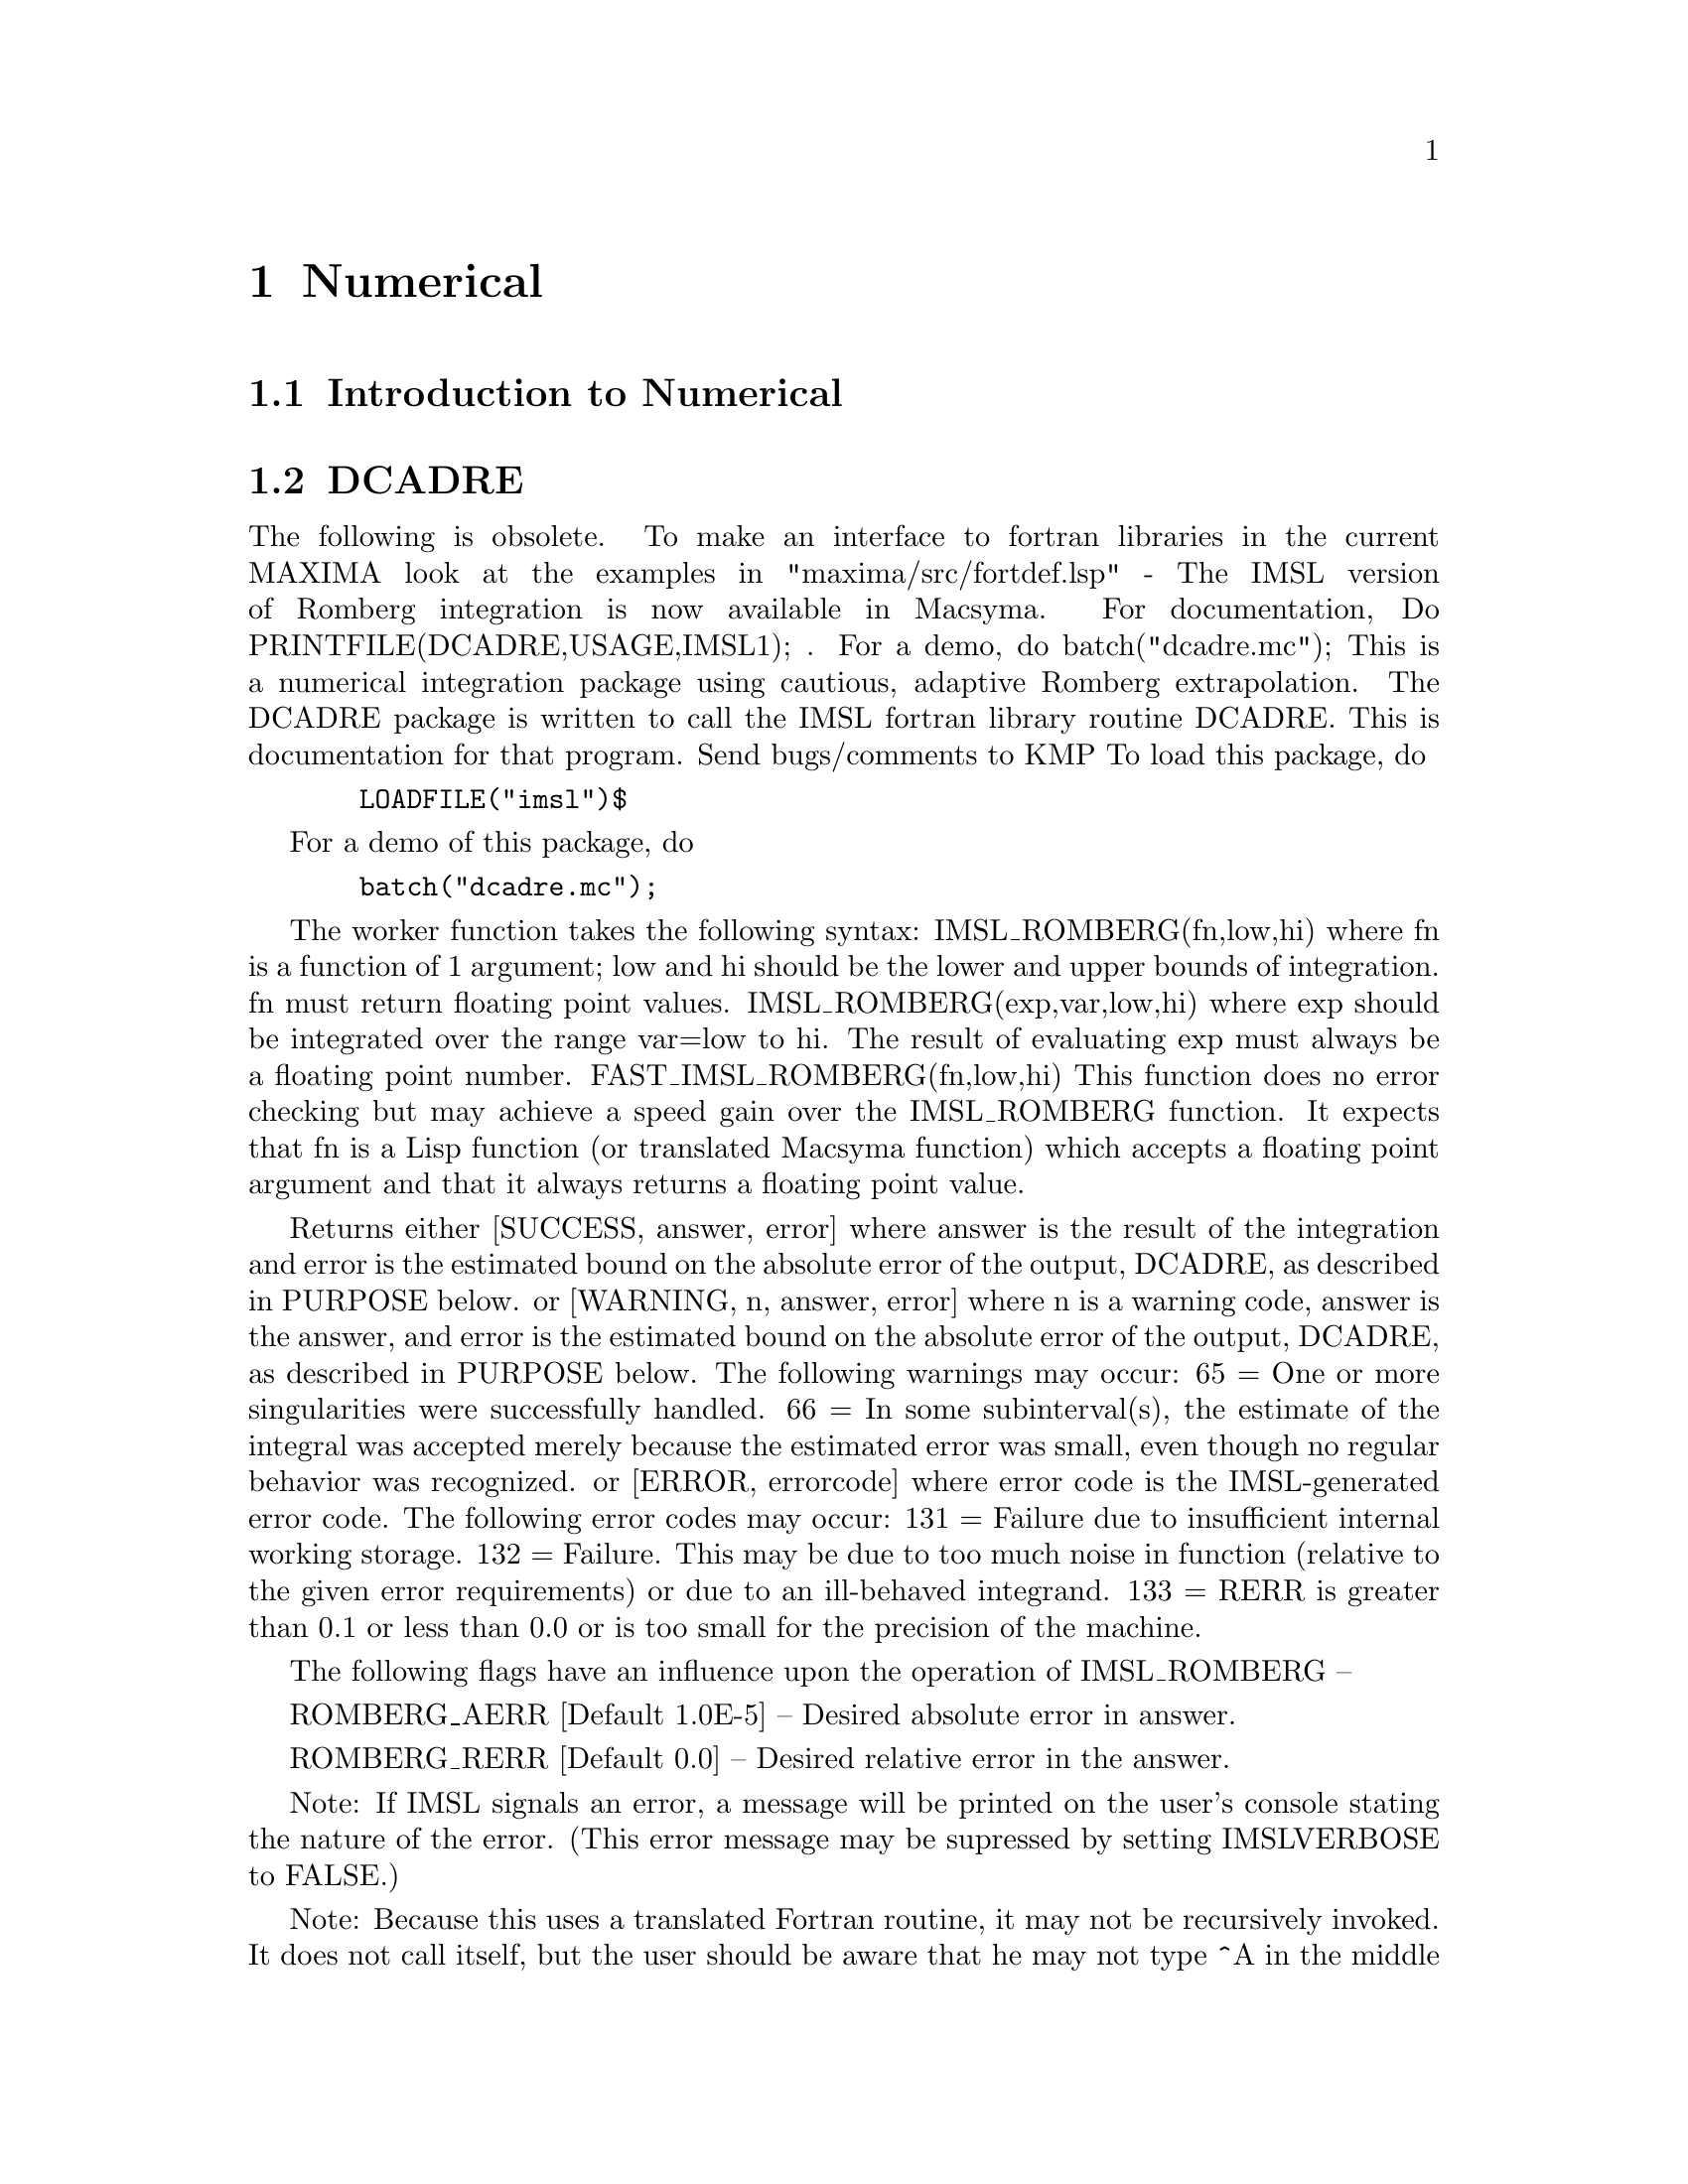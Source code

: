@node Numerical, Trigonometric, Floating Point, Top
@chapter Numerical
@menu
* Introduction to Numerical::   
* DCADRE::                      
* ELLIPT::                      
* FOURIER::                     
* NDIFFQ::                      
* Definitions for Numerical::   
@end menu

@node Introduction to Numerical, DCADRE, Numerical, Numerical
@section Introduction to Numerical

@node DCADRE, ELLIPT, Introduction to Numerical, Numerical
@section DCADRE
The following is obsolete.   To make an interface to fortran
libraries in the current MAXIMA look at the examples in
"maxima/src/fortdef.lsp"
 - The IMSL version of Romberg integration is now available in
Macsyma.  For documentation, Do PRINTFILE(DCADRE,USAGE,IMSL1); .  For
a demo, do batch("dcadre.mc");
This is a numerical integration package using cautious, adaptive
Romberg extrapolation.
The DCADRE package is written to call the IMSL fortran library routine
DCADRE. This is documentation for that program. Send bugs/comments to
KMP
To load this package, do 
@example
  LOADFILE("imsl")$
@end example
For a demo of this package, do
@example
  batch("dcadre.mc");
@end example
The worker function takes the following syntax:
IMSL_ROMBERG(fn,low,hi)
where fn is a function of 1 argument; low and hi should be the lower and
upper bounds of integration. fn must return floating point values.
IMSL_ROMBERG(exp,var,low,hi)
  where exp should be integrated over the range var=low to hi. The result
  of evaluating exp must always be a floating point number.
FAST_IMSL_ROMBERG(fn,low,hi)
  This function does no error checking but may achieve a speed gain over
  the IMSL_ROMBERG function. It expects that fn is a Lisp function (or
  translated Macsyma function) which accepts a floating point argument 
  and that it always returns a floating point value.
           
Returns either
 [SUCCESS, answer, error] where answer is the result of the integration and
  error is the estimated bound on the absolute error of the output, DCADRE,
  as described in PURPOSE below.
or
 [WARNING, n, answer, error] where n is a warning code, answer is the answer,
  and error is the estimated bound on the absolute error of the output, DCADRE,
  as described in PURPOSE below. The following warnings may occur:
     65 = One or more singularities were successfully handled.
     66 = In some subinterval(s), the estimate of the integral was accepted
          merely because the estimated error was small, even though no regular
          behavior was recognized.
or
 [ERROR, errorcode] where error code is the IMSL-generated 
   error code. The following error codes may occur:
     131 = Failure due to insufficient internal working storage.
     132 = Failure. This may be due to too much noise in function 
           (relative to the given error requirements) or due to an
           ill-behaved integrand.
     133 = RERR is greater than 0.1 or less than 0.0 or is too small
           for the precision of the machine.
  
The following flags have an influence upon the operation of IMSL_ROMBERG --

ROMBERG_AERR [Default 1.0E-5] -- Desired absolute error in answer.

ROMBERG_RERR [Default 0.0] -- Desired relative error in the answer.

Note: If IMSL signals an error, a message will be printed on the user's
        console stating the nature of the error. (This error message 
        may be supressed by setting IMSLVERBOSE to FALSE.)

Note: Because this uses a translated Fortran routine, it may not be
        recursively invoked. It does not call itself, but the user should
        be aware that he may not type ^A in the middle of an IMSL_ROMBERG
        computation, begin another calculation using the same package,
        and expect to win -- IMSL_ROMBERG will complain if it was already
        doing one project when you invoke it. This should cause minimal
        problems.

Purpose (modified version of the IMSL documentation)
----------------------------------------------------

DCADRE attempts to solve the following problem: Given a real-valued 
function F of one argument, two real numbers A and B, find a number

DCADRE such that:

@example
|   / B               |        [                              | / B      | ]
|   [                 |        [                              | [        | ]
|   I F(x)dx - DCADRE | <= max [ ROMBERG_AERR, ROMBERG_RERR * | I F(x)dx | ]
|   ]                 |        [                              | ]        | ]
|   / A               |        [                              | / A      | ]
@end example
Algorithm (modified version of the IMSL documentation)

This routine uses a scheme whereby DCADRE is computed as the sum of
estimates for the integral of F(x) over suitably chosen subintervals of
the given interval of integration. Starting with the interval of
integration itself as the first such subinterval, cautious Romberg
extrapolation is used to find an acceptable estimate on a given
subinterval. If this attempt fails, the subinterval is divided into two
subintervals of equal length, each of which is considered separately.
Programming Notes (modified version of the IMSL documentation)

@itemize @bullet
@item
1. DCADRE (the translated-Fortran base for IMSL_ROMBERG) can, in many cases,
   handle jump discontinuities and certain algebraic discontinuities. See 
   reference for full details.
@item
2. The relative error parameter ROMBERG_RERR must be in the interval [0.0,0.1].
   For example, ROMBERG_RERR=0.1 indicates that the estimate of the intergral 
   is to be correct to one digit, where as ROMBERG_RERR=1.0E-4 calls for four
   digits of accuracy. If DCADRE determines that the relative accuracy
   requirement cannot be satisfied, IER is set to 133 (ROMBERG_RERR should be
   large enough that, when added to 100.0, the result is a number greater than
   100.0 (this will not be true of very tiny floating point numbers due to
   the nature of machine arithmetic)).
@item
3. The absolute error parameter, ROMBERG_AERR, should be nonnegative. In
   order to give a reasonable value for ROMBERG_AERR, the user must know 
   the approximate magnitude of the integral being computed. In many cases,
   it is satisfactory to use AERR=0.0. In this case, only the relative error
   requirement is satisfied in the compuatation.
@item
4. We quote from the reference, ``A very cautious man would accept DCADRE 
   only if IER [the warning or error code] is 0 or 65. The merely reasonable
   man would keep the faith even if IER is 66. The adventurous man is quite 
   often right in accepting DCADRE even if the IER is 131 or 132.'' Even when
   IER is not 0, DCADRE returns the best estimate that has been computed.
@end itemize

For references on this technique, see
de Boor, Calr, ``CADRE: An Algorithm for Numerical Quadrature,''
  Mathematical Software (John R. Rice, Ed.), New York, Academic Press,
  1971, Chapter 7.

@node ELLIPT, FOURIER, DCADRE, Numerical
@section ELLIPT
 - A package on the SHARE directory for Numerical routines for
Elliptic Functions and Complete Elliptic Integrals.  (Notation of
Abramowitz and Stegun, Chs 16 and 17) Do LOAD(ELLIPT); to use this
package.  At present all arguments MUST be floating point.  You'll get
nonsense otherwise.  Be warned.  The functions available are:
Jacobian elliptic functions


@example
AM(U,M) - amplitude with modulus M
AM1(U,M1) - ampiltude with complementary modulus M1
AM(U,M):=AM1(U,1-M); so use AM1 if M ~ 1
SN(U,M):=SIN(AM(U,M));
CN(U,M):=COS(AM(U,M));
DN(U,M):=SQRT(1-M*SN(U,M)^2);
(These functions come defined like this.  Others CD, NS etc.  may be
similarly defined.)
Complete Elliptic Integrals
ELLIPTK(M) - Complete elliptic integral of first kind
ELLIPTK1(M1) - Same but with complementary modulus. 
ELLIPTK(M):=ELLIPTK1(1-M); so use if M ~ 1
ELLIPTE(M) - Complete elliptic integral of second kind
ELLIPTE1(M1) - Same but with complementary modulus. 
ELLIPTE(M):=ELLIPTE1(1-M); so use if M ~ 1
@end example

@node FOURIER, NDIFFQ, ELLIPT, Numerical
@section FOURIER
 - There is a Fast Fourier Transform package, do DESCRIBE(FFT)
for details.  There is also a Fourier Series package.  It may be
loaded with LOAD(FOURIE).  It will also calculate Fourier integral
coefficients and has various other functions to do such things as
replace all occurrences of F(ARG) by ARG in expression (like changing
ABS(a*x+b) to a*x+b).  Do PRINTFILE(FOURIE,USAGE,DSK,SHARE1); for
a list of the functions included.

@node NDIFFQ, Definitions for Numerical, FOURIER, Numerical
@section NDIFFQ
a package residing on the SHARE directory for numerical
solutions of differential equations.  LOAD("NDIFFQ"); will load it
in for use.  An example of its use would be:

@example
Define_Variable(N,0.3,FLOAT);
Define_Variable(H,0.175,FLOAT);
F(X,E):=(Mode_Declare([X,E],FLOAT),N*EXP(X)/(E+X^(2*H)*EXP(H*X)));
Compile(F);
Array([X,E],FLOAT,35);
Init_Float_Array(X,1.0E-3,6.85); /* Fills X with the interval */
E[0]:5.0;                        /* Initial condition */
Runge_Kutta(F,X,E);              /* Solve it */
Graph2(X,E);                     /* Graph the solution */
@end example
p.s. Runge_Kutta(F,X,E,E_Prime) would be the call for a second-order 
equation.

@c end concepts Numerical

@node Definitions for Numerical,  , NDIFFQ, Numerical
@section Definitions for Numerical
@c @node FFT
@c @unnumberedsec phony
@defun FFT (real-array, imag-array)
Fast Fourier Transform.  This
package may be loaded by doing LOAD(FFT); There is also an IFT
command, for Inverse Fourier Transform.  These functions perform a
(complex) fast fourier transform on either 1 or 2 dimensional
FLOATING-POINT arrays, obtained by:
@example
ARRAY(<ary>,FLOAT,<dim1>); or
ARRAY(<ary>,FLOAT,<dim1>,<dim2>);
@end example
For 1D arrays
@example
<dim1> = 2^n-1
@end example
and for 2D arrays
@example
<dim1>=<dim2>=2^n-1
@end example
(i.e. the array is
square).  (Recall that MACSYMA arrays are indexed from a 0 origin so
that there will be 2^n and (2^n)^2 arrays elements in the above two
cases.)  This package also contains two other functions, POLARTORECT
and RECTTOPOLAR.  Do DESCRIBE(cmd) for details. For details on the
implementation, do PRINTFILE(FFT,USAGE,SHARE); .

@end defun
@c @node FORTINDENT
@c @unnumberedsec phony
@defvar FORTINDENT
 default: [0] - controls the left margin indentation of
expressions printed out by the FORTRAN command.  0 gives normal
printout (i.e. 6 spaces), and positive values will causes the
expressions to be printed farther to the right.

@end defvar
@c @node FORTMX
@c @unnumberedsec phony
@defun FORTMX (name,matrix)
converts a MACSYMA matrix into a sequence of
FORTRAN assignment statements of the form name(i,j)=<corresponding
matrix element>.  This command is now obsolete.  FORTMX(name,matrix);
may now be done as FORTRAN(name=matrix);.  (If "name" is bound,
FORTRAN('name=matrix); may be necessary.)  Please convert code that
uses the FORTMX command as it may be flushed some day.

@end defun
@c @node FORTRAN
@c @unnumberedsec phony
@defun FORTRAN (exp)
converts exp into a FORTRAN linear expression in legal
FORTRAN with 6 spaces inserted at the beginning of each line,
continuation lines, and ** rather than ^ for exponentiation.  When the
option FORTSPACES[FALSE] is TRUE, the FORTRAN command fills out to 80
columns using spaces.  If FORTRAN is called on a bound symbolic atom,
e.g. FORTRAN(X); where X:A*B$ has been done, then X=@{value of X@}, e.g.
X=A*B will be generated.  In particular, if e.g. M:MATRIX(...); has
been done, then FORTRAN(M); will generate the appropriate assignment
statements of the form name(i,j)=<corresponding matrix element>.
FORTINDENT[0] controls the left margin of expressions printed out, 0
is the normal margin (i.e. indented 6 spaces), increasing it will
cause the expression to be printed further to the right.

@end defun
@c @node FORTSPACES
@c @unnumberedsec phony
@defvar FORTSPACES
 default: [FALSE] - if TRUE, the FORTRAN command fills out
to 80 columns using spaces.

@end defvar
@c @node HORNER
@c @unnumberedsec phony
@defun HORNER (exp, var)
will convert exp into a rearranged representation as
in Horner's rule, using var as the main variable if it is specified.
Var may also be omitted in which case the main variable of the CRE
form of exp is used.  HORNER sometimes improves stability if expr is
to be numerically evaluated.  It is also useful if MACSYMA is used to
generate programs to be run in FORTRAN (see DESCRIBE(STRINGOUT);)
@example
(C1) 1.0E-20*X^2-5.5*X+5.2E20;
                                2
(D1)                   1.0E-20 X  - 5.5 X + 5.2E+20
(C2) HORNER(%,X),KEEPFLOAT:TRUE;
(D2)                  X (1.0E-20 X - 5.5) + 5.2E+20
(C3) D1,X=1.0E20;
ARITHMETIC OVERFLOW
(C4) D2,X=1.0E20;
(D4)                          6.9999999E+19


@end example
@end defun
@c @node IFT
@c @unnumberedsec phony
@defun IFT (real-array, imag-array)
Inverse Fourier Transform.  Do
LOAD(FFT); to load in this package.  These functions (FFT and IFT)
perform a (complex) fast fourier transform on either 1 or 2
dimensional FLOATING-POINT arrays, obtained by:
ARRAY(<ary>,FLOAT,<dim1>); or ARRAY(<ary>,FLOAT,<dim1>,<dim2>); For 1D
arrays <dim1> must equal 2^n-1, and for 2D arrays <dim1>=<dim2>=2^n-1
(i.e. the array is square).  (Recall that MACSYMA arrays are indexed
from a 0 origin so that there will be 2^n and (2^n)^2 arrays elements
in the above two cases.)  For details on the implementation, do
PRINTFILE(FFT,USAGE,SHARE); .

@end defun
@c @node INTERPOLATE
@c @unnumberedsec phony
@defun INTERPOLATE (func,x,a,b)
finds the zero of func as x varies.  The last
two args give the range to look in.  The function must have a
different sign at each endpoint.  If this condition is not met, the
action of the of the function is governed by INTPOLERROR[TRUE]).  If
INTPOLERROR is TRUE then an error occurs, otherwise the value of
INTPOLERROR is returned (thus for plotting INTPOLERROR might be set to
0.0).  Otherwise (given that MACSYMA can evaluate the first argument
in the specified range, and that it is continuous) INTERPOLATE is
guaranteed to come up with the zero (or one of them if there is more
than one zero).  The accuracy of INTERPOLATE is governed by
INTPOLABS[0.0] and INTPOLREL[0.0] which must be non-negative floating
point numbers.  INTERPOLATE will stop when the first arg evaluates to
something less than or equal to INTPOLABS or if successive
approximants to the root differ by no more than INTPOLREL * <one of
the approximants>.  The default values of INTPOLABS and INTPOLREL are
0.0 so INTERPOLATE gets as good an answer as is possible with the
single precision arithmetic we have.  The first arg may be an
equation.  The order of the last two args is irrelevant.  Thus

@example
INTERPOLATE(SIN(X)=X/2,X,%PI,.1);
   is equivalent to
INTERPOLATE(SIN(X)=X/2,X,.1,%PI);
@end example
The method used is a binary search in the range specified by the last
two args.  When it thinks the function is close enough to being
linear, it starts using linear interpolation.
An alternative syntax has been added to interpolate, this replaces the
first two arguments by a function name.  The function MUST be
TRANSLATEd or compiled function of one argument.  No checking of the
result is done, so make sure the function returns a floating point
number.


@example
F(X):=(MODE_DECLARE(X,FLOAT),SIN(X)-X/2.0);
INTERPOLATE(SIN(X)-X/2,X,0.1,%PI)       time= 60 msec
INTERPOLATE(F(X),X,0.1,%PI);            time= 68 msec
TRANSLATE(F);
INTERPOLATE(F(X),X,0.1,%PI);            time= 26 msec
INTERPOLATE(F,0.1,%PI);                 time=  5 msec
@end example

There is also a Newton method interpolation routine, do DESCRIBE(NEWTON); .

@end defun
@c @node INTPOLABS
@c @unnumberedsec phony
@defvar INTPOLABS
 default: [0.0] - The accuracy of the INTERPOLATE command is
governed by INTPOLABS[0.0] and INTPOLREL[0.0] which must be
non-negative floating point numbers.  INTERPOLATE will stop when the
first arg evaluates to something less than or equal to INTPOLABS or if
successive approximants to the root differ by no more than INTPOLREL *
<one of the approximants>.  The default values of INTPOLABS and
INTPOLREL are 0.0 so INTERPOLATE gets as good an answer as is possible
with the single precision arithmetic we have.

@end defvar
@c @node INTPOLERROR
@c @unnumberedsec phony
@defvar INTPOLERROR
 default: [TRUE] - Governs the behavior of INTERPOLATE.
When INTERPOLATE is called, it determines whether or not the function
to be interpolated satisfies the condition that the values of the
function at the endpoints of the interpolation interval are opposite
in sign.  If they are of opposite sign, the interpolation proceeds.
If they are of like sign, and INTPOLERROR is TRUE, then an error is
signaled.  If they are of like sign and INTPOLERROR is not TRUE, the
value of INTPOLERROR is returned.  Thus for plotting, INTPOLERROR
might be set to 0.0.

@end defvar
@c @node INTPOLREL
@c @unnumberedsec phony
@defvar INTPOLREL
 default: [0.0] - The accuracy of the INTERPOLATE command is
governed by INTPOLABS[0.0] and INTPOLREL[0.0] which must be
non-negative floating point numbers.  INTERPOLATE will stop when the
first arg evaluates to something less than or equal to INTPOLABS or if
successive approximants to the root differ by no more than INTPOLREL *
<one of the approximants>.  The default values of INTPOLABS and
INTPOLREL are 0.0 so INTERPOLATE gets as good an answer as is possible
with the single precision arithmetic we have.

@end defvar
@c @node NEWTON
@c @unnumberedsec phony
@defun NEWTON (exp,var,X0,eps)
The file NEWTON 1 on the SHARE directory
contains a function which will do interpolation using Newton's method.
It may be accessed by LOAD(NEWTON); .  The Newton method can do things
that INTERPOLATE will refuse to handle, since INTERPOLATE requires
that everything evaluate to a flonum. Thus
NEWTON(x^2-a^2,x,a/2,a^2/100);
will say that it can't tell if flonum*a^2<a^2/100. Doing ASSUME(a>0);
and then doing NEWTON again works. You get x=a+<small flonum>*a which
is symbolic all the way.  INTERPOLATE(x^2-a^2,x,a/2,2*a); complains
that .5*a is not flonum...
An adaptive integrator which uses the Newton-Cotes 8 panel quadrature
rule is available in SHARE1;QQ FASL.  Do DESCRIBE(QQ) for details.

@end defun
@c @node POLARTORECT
@c @unnumberedsec phony
@defun POLARTORECT (magnitude-array, phase-array)
converts from
magnitude and phase form into real and imaginary form putting the real part in
the magnitude array and the imaginary part into the phase array

@example
<real>=<magnitude>*COS(<phase>) ==>
  <imaginary>=<magnitude>*SIN(<phase>
@end example

This function is part of the
FFT package.  Do LOAD(FFT); to use it.  Like FFT and IFT this function
accepts 1 or 2 dimensional arrays.  However, the array dimensions need
not be a power of 2, nor need the 2D arrays be square.

@end defun
@c @node RECTTOPOLAR
@c @unnumberedsec phony
@defun RECTTOPOLAR (real-array, imag-array)
undoes POLARTORECT.  The
phase is given in the range from -%PI to %PI.  This function is part
of the FFT package.  Do LOAD(FFT); to use it.  Like FFT and IFT this
function accepts 1 or 2 dimensional arrays.  However, the array
dimensions need not be a power of 2, nor need the 2D arrays be square.

@end defun
